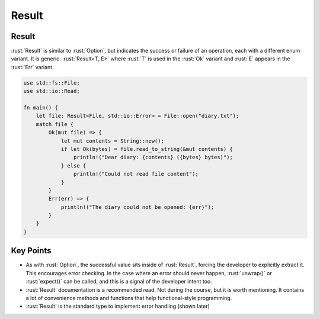 ========
Result
========

--------
Result
--------

:rust:`Result` is similar to :rust:`Option`, but indicates the success or
failure of an operation, each with a different enum variant. It is
generic: :rust:`Result<T, E>` where :rust:`T` is used in the :rust:`Ok` variant and
:rust:`E` appears in the :rust:`Err` variant.

.. code:: rust

   use std::fs::File;
   use std::io::Read;

   fn main() {
       let file: Result<File, std::io::Error> = File::open("diary.txt");
       match file {
           Ok(mut file) => {
               let mut contents = String::new();
               if let Ok(bytes) = file.read_to_string(&mut contents) {
                   println!("Dear diary: {contents} ({bytes} bytes)");
               } else {
                   println!("Could not read file content");
               }
           }
           Err(err) => {
               println!("The diary could not be opened: {err}");
           }
       }
   }

------------
Key Points
------------

-  As with :rust:`Option`, the successful value sits inside of :rust:`Result`,
   forcing the developer to explicitly extract it. This encourages error
   checking. In the case where an error should never happen,
   :rust:`unwrap()` or :rust:`expect()` can be called, and this is a signal of
   the developer intent too.
-  :rust:`Result` documentation is a recommended read. Not during the
   course, but it is worth mentioning. It contains a lot of convenience
   methods and functions that help functional-style programming.
-  :rust:`Result` is the standard type to implement error handling (shown later)
